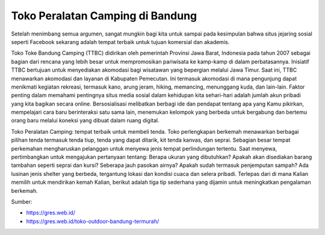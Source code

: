 Toko Peralatan Camping di Bandung
==================

Setelah menimbang semua argumen, sangat mungkin bagi kita untuk sampai pada kesimpulan bahwa situs jejaring sosial seperti Facebook sekarang adalah tempat terbaik untuk tujuan komersial dan akademis.

Toko Toke Bandung Camping (TTBC) didirikan oleh pemerintah Provinsi Jawa Barat, Indonesia pada tahun 2007 sebagai bagian dari rencana yang lebih besar untuk mempromosikan pariwisata ke kamp-kamp di dalam perbatasannya. Inisiatif TTBC bertujuan untuk menyediakan akomodasi bagi wisatawan yang bepergian melalui Jawa Timur. Saat ini, TTBC menawarkan akomodasi dan layanan di Kabupaten Pemecutan. Ini termasuk akomodasi di mana pengunjung dapat menikmati kegiatan rekreasi, termasuk kano, arung jeram, hiking, memancing, menunggang kuda, dan lain-lain. Faktor penting dalam memahami pentingnya situs media sosial dalam kehidupan kita sehari-hari adalah jumlah akun pribadi yang kita bagikan secara online. Bersosialisasi melibatkan berbagi ide dan pendapat tentang apa yang Kamu pikirkan, mempelajari cara baru berinteraksi satu sama lain, menemukan kelompok yang berbeda untuk bergabung dan bertemu orang baru melalui koneksi yang dibuat dalam ruang digital.

Toko Peralatan Camping: tempat terbaik untuk membeli tenda. Toko perlengkapan berkemah menawarkan berbagai pilihan tenda termasuk tenda tiup, tenda yang dapat ditarik, kit tenda kanvas, dan seprai. Sebagian besar tempat perkemahan mengharuskan pelanggan untuk menyewa jenis tempat perlindungan tertentu. Saat menyewa, pertimbangkan untuk mengajukan pertanyaan tentang: Berapa ukuran yang dibutuhkan? Apakah akan disediakan barang tambahan seperti seprai dan kursi? Seberapa jauh pasokan airnya? Apakah sudah termasuk penjemputan sampah? Ada lusinan jenis shelter yang berbeda, tergantung lokasi dan kondisi cuaca dan selera pribadi. Terlepas dari di mana Kalian memilih untuk mendirikan kemah Kalian, berikut adalah tiga tip sederhana yang dijamin untuk meningkatkan pengalaman berkemah.

Sumber:

* https://gres.web.id/
* https://gres.web.id/toko-outdoor-bandung-termurah/
